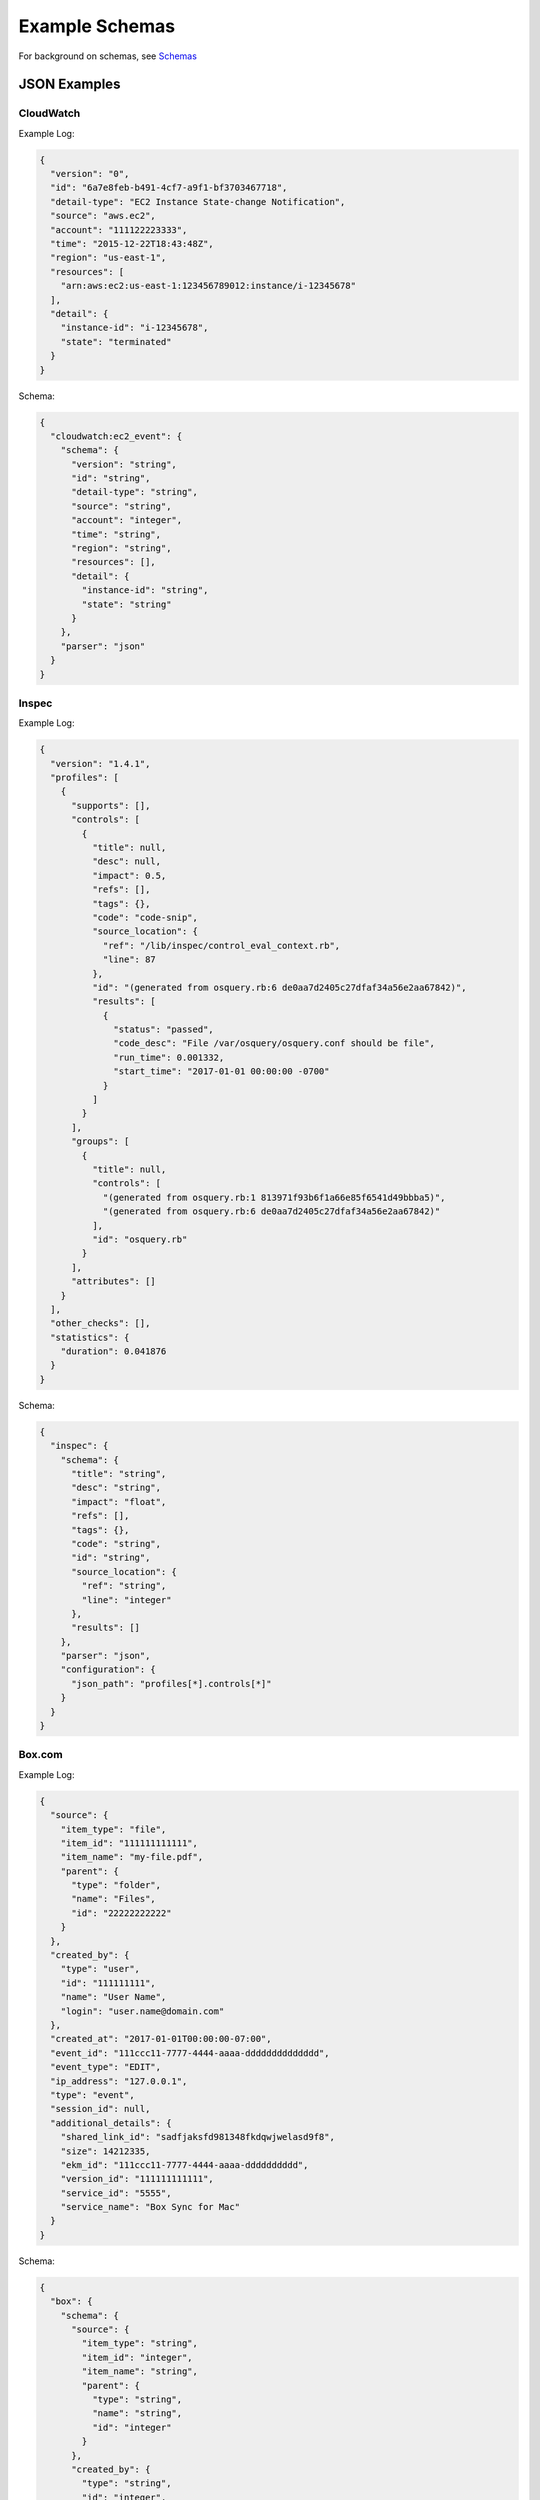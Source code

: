 Example Schemas
===============

For background on schemas, see `Schemas <conf-schemas.html>`_

JSON Examples
-------------

CloudWatch
~~~~~~~~~~

Example Log:

.. code-block:: json

  {
    "version": "0",
    "id": "6a7e8feb-b491-4cf7-a9f1-bf3703467718",
    "detail-type": "EC2 Instance State-change Notification",
    "source": "aws.ec2",
    "account": "111122223333",
    "time": "2015-12-22T18:43:48Z",
    "region": "us-east-1",
    "resources": [
      "arn:aws:ec2:us-east-1:123456789012:instance/i-12345678"
    ],
    "detail": {
      "instance-id": "i-12345678",
      "state": "terminated"
    }
  }

Schema:

.. code-block:: json

  {
    "cloudwatch:ec2_event": {
      "schema": {
        "version": "string",
        "id": "string",
        "detail-type": "string",
        "source": "string",
        "account": "integer",
        "time": "string",
        "region": "string",
        "resources": [],
        "detail": {
          "instance-id": "string",
          "state": "string"
        }
      },
      "parser": "json"
    }
  }

Inspec
~~~~~~

Example Log:

.. code-block:: json

  {
    "version": "1.4.1",
    "profiles": [
      {
        "supports": [],
        "controls": [
          {
            "title": null,
            "desc": null,
            "impact": 0.5,
            "refs": [],
            "tags": {},
            "code": "code-snip",
            "source_location": {
              "ref": "/lib/inspec/control_eval_context.rb",
              "line": 87
            },
            "id": "(generated from osquery.rb:6 de0aa7d2405c27dfaf34a56e2aa67842)",
            "results": [
              {
                "status": "passed",
                "code_desc": "File /var/osquery/osquery.conf should be file",
                "run_time": 0.001332,
                "start_time": "2017-01-01 00:00:00 -0700"
              }
            ]
          }
        ],
        "groups": [
          {
            "title": null,
            "controls": [
              "(generated from osquery.rb:1 813971f93b6f1a66e85f6541d49bbba5)",
              "(generated from osquery.rb:6 de0aa7d2405c27dfaf34a56e2aa67842)"
            ],
            "id": "osquery.rb"
          }
        ],
        "attributes": []
      }
    ],
    "other_checks": [],
    "statistics": {
      "duration": 0.041876
    }
  }

Schema:

.. code-block:: json

  {
    "inspec": {
      "schema": {
        "title": "string",
        "desc": "string",
        "impact": "float",
        "refs": [],
        "tags": {},
        "code": "string",
        "id": "string",
        "source_location": {
          "ref": "string",
          "line": "integer"
        },
        "results": []
      },
      "parser": "json",
      "configuration": {
        "json_path": "profiles[*].controls[*]"
      }
    }
  }

Box.com
~~~~~~~

Example Log:

.. code-block:: json

  {
    "source": {
      "item_type": "file",
      "item_id": "111111111111",
      "item_name": "my-file.pdf",
      "parent": {
        "type": "folder",
        "name": "Files",
        "id": "22222222222"
      }
    },
    "created_by": {
      "type": "user",
      "id": "111111111",
      "name": "User Name",
      "login": "user.name@domain.com"
    },
    "created_at": "2017-01-01T00:00:00-07:00",
    "event_id": "111ccc11-7777-4444-aaaa-dddddddddddddd",
    "event_type": "EDIT",
    "ip_address": "127.0.0.1",
    "type": "event",
    "session_id": null,
    "additional_details": {
      "shared_link_id": "sadfjaksfd981348fkdqwjwelasd9f8",
      "size": 14212335,
      "ekm_id": "111ccc11-7777-4444-aaaa-dddddddddd",
      "version_id": "111111111111",
      "service_id": "5555",
      "service_name": "Box Sync for Mac"
    }
  }

Schema:

.. code-block:: json

  {
    "box": {
      "schema": {
        "source": {
          "item_type": "string",
          "item_id": "integer",
          "item_name": "string",
          "parent": {
            "type": "string",
            "name": "string",
            "id": "integer"
          }
        },
        "created_by": {
          "type": "string",
          "id": "integer",
          "name": "string",
          "login": "string"
        },
        "created_at": "string",
        "event_id": "string",
        "event_type": "string",
        "ip_address": "string",
        "type": "string",
        "session_id": "string",
        "additional_details": {}
      },
      "parser": "json"
    }
  }

CloudWatch VPC Flow Logs
~~~~~~~~~~~~~~~~~~~~~~~~

AWS VPC Flow Logs can be delivered to StreamAlert via CloudWatch.

CloudWatch logs are delivered as a nested record, so we will need to pass ``configuration`` options to the parser to find the nested records:

.. code-block:: json

  {
    "cloudwatch:flow_logs": {
      "schema": {
        "protocol": "integer",
        "source": "string",
        "destination": "string",
        "srcport": "integer",
        "destport": "integer",
        "action": "string",
        "packets": "integer",
        "bytes": "integer",
        "windowstart": "integer",
        "windowend": "integer",
        "version": "integer",
        "eni": "string",
        "account": "integer",
        "flowlogstatus": "string"
      },
      "parser": "json",
      "configuration": {
        "json_path": "logEvents[*].extractedFields",
        "envelope_keys": {
          "logGroup": "string",
          "logStream": "string",
          "owner": "integer"
        }
      }
    }
  }

osquery
~~~~~~~

Osquery's schema changes depending on the ``SELECT`` statement used and the table queried.  There are several options when writing schemas for these logs.

**Option 1**: Define a schema for each table used:

.. code-block:: json

  {
    "osquery:etc_hosts": {
      "parser": "json",
      "schema": {
        "name": "string",
        "columns": {
          "address": "string",
          "hostnames": "string"
        },
        "action": "string",
        "field...": "type..."
      }
    },
    "osquery:listening_ports": {
      "parser": "json",
      "schema": {
        "name": "string",
        "columns": {
          "pid": "integer",
          "port": "integer",
          "protocol": "integer",
          "field...": "type..."
        },
        "action": "string",
        "field...": "type..."
      }
    }
  }

This approach promotes Rule safety, but requires additional time to define the schemas.


**Option 2**: Define a "loose" schema which captures arbitrary values for a given field:

.. code-block:: json

  {
    "osquery:differential": {
      "parser": "json",
      "schema": {
        "name": "string",
        "hostIdentifier": "string",
        "calendarTime": "string",
        "unixTime": "integer",
        "columns": {},
        "action": "string"
      }
    }
  }

.. note:: The value for ``columns`` above of ``{}`` indicates that a map with any key/value pairs is acceptable.

.. warning:: In Option 2, the schema definition is flexible, but Rule safety is lost because you will need to use defensive programming when accessing and analyzing fields in `columns`. The use of `req_subkeys` will be advised in this case, see `Rules <rules.html>`_ for additional details.


CSV Examples
------------

See `Schemas <conf-schemas.html>`_


Key-Value (KV) Example
----------------------

Example schema:

.. code-block:: json

  {
    "example_auditd": {
      "parser": "kv",
      "schema": {
        "type": "string",
        "msg": "string",
        "arch": "string",
        "syscall": "string",
        "success": "string",
        "exit": "string",
        "a0": "string",
        "a1": "string",
        "a2": "string",
        "a3": "string",
        "items": "string",
        "ppid": "integer",
        "pid": "integer",
        "auid": "integer",
        "uid": "integer",
        "gid": "integer",
        "euid": "integer",
        "suid": "integer",
        "fsuid": "integer",
        "egid": "integer",
        "sgid": "integer",
        "fsgid": "integer",
        "tty": "string",
        "ses": "string",
        "comm": "string",
        "exe": "string",
        "subj": "string",
        "key": "string",
        "type_2": "string",
        "msg_2": "string",
        "cwd": "string",
        "type_3": "string",
        "msg_3": "string",
        "item": "string",
        "name": "string",
        "inode": "string",
        "dev": "string",
        "mode": "integer",
        "ouid": "integer",
        "ogid": "integer",
        "rdev": "string",
        "obj": "string"
      },
      "configuration": {
        "delimiter": " ",
        "separator": "="
      }
    }
  }

.. note:: The value for ``parser`` above should be set to ``kv`` for key-value parsing. The ``delimiter`` and ``separator`` keys within ``configuration`` indicate the values to use for delimiter and field separator, respectively.

Example log::

  type=SYSCALL msg=audit(1364481363.243:24287): arch=c000003e syscall=2 success=no exit=-13
  a0=7fffd19c5592 a1=0 a2=7fffd19c4b50 a3=a items=1 ppid=2686 pid=3538 auid=500 uid=500
  gid=500 euid=500 suid=500 fsuid=500 egid=500 sgid=500 fsgid=500 tty=pts0 ses=1 comm="cat"
  exe="/bin/cat" subj=unconfined_u:unconfined_r:unconfined_t:s0-s0:c0.c1023 key="sshd_config"
  type=CWD msg=audit(1364481363.243:24287):  cwd="/home/shadowman" type=PATH msg=audit(1364481363.243:24287):
  item=0 name="/etc/ssh/sshd_config" inode=409248 dev=fd:00 mode=0100600 ouid=0 ogid=0
  rdev=00:00 obj=system_u:object_r:etc_t:s0


Syslog Example
--------------

See `Schemas <conf-schemas.html>`_
